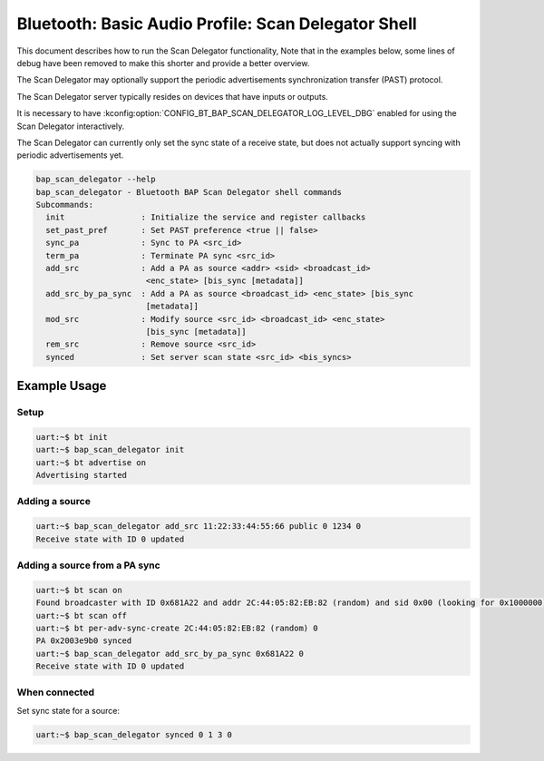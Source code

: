 Bluetooth: Basic Audio Profile: Scan Delegator Shell
####################################################

This document describes how to run the Scan Delegator functionality, Note that
in the examples below, some lines of debug have been
removed to make this shorter and provide a better overview.

The Scan Delegator may optionally support the periodic advertisements
synchronization transfer (PAST) protocol.

The Scan Delegator server typically resides on devices that have inputs or
outputs.

It is necessary to have
:kconfig:option:`CONFIG_BT_BAP_SCAN_DELEGATOR_LOG_LEVEL_DBG` enabled for using
the Scan Delegator interactively.

The Scan Delegator can currently only set the sync state of a receive state, but
does not actually support syncing with periodic advertisements yet.

.. code-block:: console

   bap_scan_delegator --help
   bap_scan_delegator - Bluetooth BAP Scan Delegator shell commands
   Subcommands:
     init                : Initialize the service and register callbacks
     set_past_pref       : Set PAST preference <true || false>
     sync_pa             : Sync to PA <src_id>
     term_pa             : Terminate PA sync <src_id>
     add_src             : Add a PA as source <addr> <sid> <broadcast_id>
                          <enc_state> [bis_sync [metadata]]
     add_src_by_pa_sync  : Add a PA as source <broadcast_id> <enc_state> [bis_sync
                          [metadata]]
     mod_src             : Modify source <src_id> <broadcast_id> <enc_state>
                          [bis_sync [metadata]]
     rem_src             : Remove source <src_id>
     synced              : Set server scan state <src_id> <bis_syncs>




Example Usage
*************

Setup
=====

.. code-block:: console

   uart:~$ bt init
   uart:~$ bap_scan_delegator init
   uart:~$ bt advertise on
   Advertising started

Adding a source
===============

.. code-block:: console

   uart:~$ bap_scan_delegator add_src 11:22:33:44:55:66 public 0 1234 0
   Receive state with ID 0 updated

Adding a source from a PA sync
==============================

.. code-block:: console

   uart:~$ bt scan on
   Found broadcaster with ID 0x681A22 and addr 2C:44:05:82:EB:82 (random) and sid 0x00 (looking for 0x1000000)
   uart:~$ bt scan off
   uart:~$ bt per-adv-sync-create 2C:44:05:82:EB:82 (random) 0
   PA 0x2003e9b0 synced
   uart:~$ bap_scan_delegator add_src_by_pa_sync 0x681A22 0
   Receive state with ID 0 updated

When connected
==============

Set sync state for a source:

.. code-block:: console

   uart:~$ bap_scan_delegator synced 0 1 3 0
